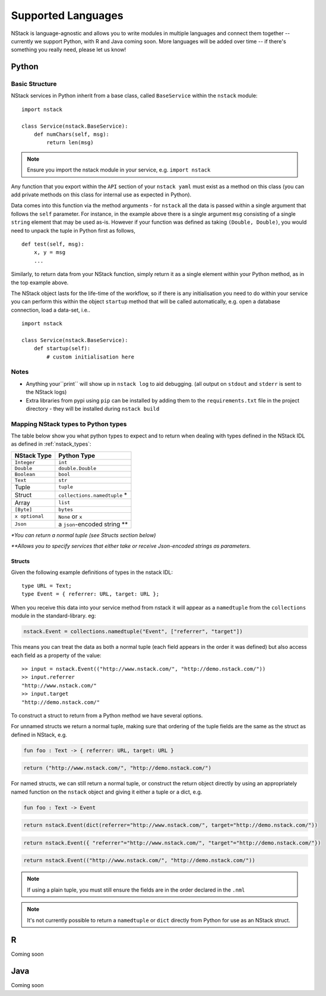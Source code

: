 .. _languages:


Supported Languages
===================

NStack is language-agnostic and allows you to write modules in multiple languages and connect them together -- currently we support Python, with R and Java coming soon. More languages will be added over time -- if there's something you really need, please let us know!

Python
------


Basic Structure
^^^^^^^^^^^^^^^

NStack services in Python inherit from a base class, called ``BaseService`` within the ``nstack`` module::

  import nstack

  class Service(nstack.BaseService):
      def numChars(self, msg):
          return len(msg)

.. note:: Ensure you import the nstack module in your service, e.g. ``import nstack`` 

Any function that you export within the ``API`` section of your ``nstack yaml`` must exist as a method on this class (you can add private methods on this class for internal use as expected in Python).

Data comes into this function via the method arguments - for ``nstack`` all the data is passed within a single argument that follows the ``self`` parameter. For instance, in the example above there is a single argument ``msg`` consisting of a single ``string`` element that may be used as-is. However if your function was defined as taking ``(Double, Double)``, you would need to unpack the tuple in Python first as follows, ::

  def test(self, msg):
      x, y = msg
      ...

Similarly, to return data from your NStack function, simply return it as a single element within your Python method, as in the top example above.

The NStack object lasts for the life-time of the workflow, so if there is any initialisation you need to do within your service you can perform this within the object ``startup`` method that will be called automatically, e.g. open a database connection, load a data-set, i.e.. ::


  import nstack

  class Service(nstack.BaseService):
      def startup(self):
          # custom initialisation here


Notes
^^^^^

* Anything your``print`` will show up in ``nstack log`` to aid debugging. (all output on ``stdout`` and ``stderr`` is sent to the NStack logs)
* Extra libraries from pypi using ``pip`` can be installed by adding them to the ``requirements.txt`` file in the project directory - they will be installed during ``nstack build``

Mapping NStack types to Python types
^^^^^^^^^^^^^^^^^^^^^^^^^^^^^^^^^^^^

The table below show you what python types to expect and to return when dealing with types defined in the NStack IDL as defined in :ref:`nstack_types`:

============== ============================ 
NStack Type    Python Type                
============== ============================ 
``Integer``    ``int``              
``Double``     ``double.Double``  
``Boolean``    ``bool``  
``Text``       ``str``   
Tuple          ``tuple``    
Struct         ``collections.namedtuple`` *
Array          ``list``                  
``[Byte]``     ``bytes``                  
``x optional`` ``None`` or ``x``              
``Json``       a ``json``-encoded string **
============== ============================

`\*You can return a normal tuple (see Structs section below)`

`\**Allows you to specify services that either take or receive Json-encoded strings as parameters.`


Structs
"""""""

Given the following example definitions of types in the nstack IDL::

  type URL = Text;
  type Event = { referrer: URL, target: URL };

When you receive this data into your service method from nstack it will appear as a ``namedtuple`` from the ``collections`` module in the standard-library. eg:

.. code:: python

  nstack.Event = collections.namedtuple("Event", ["referrer", "target"])

This means you can treat the data as both a normal tuple (each field appears in the order it was defined) but also access each field as a property of the value::

  >> input = nstack.Event(("http://www.nstack.com/", "http://demo.nstack.com/")) 
  >> input.referrer
  "http://www.nstack.com/"
  >> input.target
  "http://demo.nstack.com/" 


To construct a struct to return from a Python method we have several options.

For unnamed structs we return a normal tuple, making sure that ordering of the tuple fields are the same as the struct as defined in NStack, e.g.

.. code::

  fun foo : Text -> { referrer: URL, target: URL }

.. code:: python

  return ("http://www.nstack.com/", "http://demo.nstack.com/")

For named structs, we can still return a normal tuple, 
or construct the return object directly 
by using an appropriately named function on the ``nstack`` object
and giving it either a tuple or a dict, e.g.

.. code::

  fun foo : Text -> Event

.. code:: python

  return nstack.Event(dict(referrer="http://www.nstack.com/", target="http://demo.nstack.com/"))

.. code:: python

  return nstack.Event({ "referrer"="http://www.nstack.com/", "target"="http://demo.nstack.com/"})


.. code:: python

  return nstack.Event(("http://www.nstack.com/", "http://demo.nstack.com/"))

.. note:: If using a plain tuple, you must still ensure the fields are in the order declared in the ``.nml``

.. note:: It's not currently possible to return a ``namedtuple`` or ``dict`` directly from Python for use as an NStack struct.

R
-

Coming soon

Java
---- 

Coming soon
